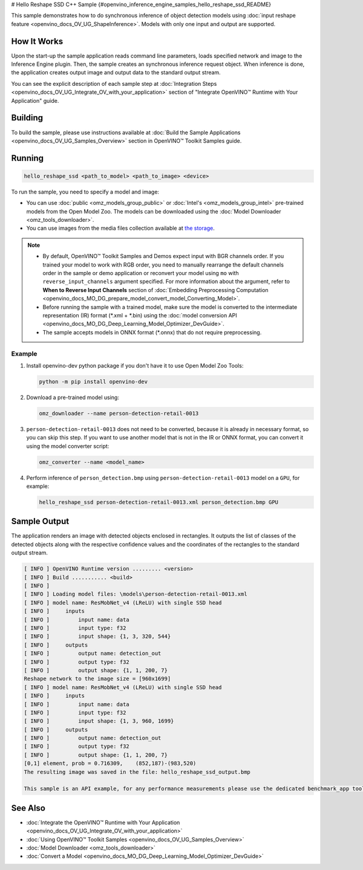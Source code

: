 # Hello Reshape SSD C++ Sample {#openvino_inference_engine_samples_hello_reshape_ssd_README}


.. meta::
   :description: Learn how to do inference of object 
                 detection models using shape inference feature and Synchronous 
                 Inference Request (C++) API.


This sample demonstrates how to do synchronous inference of object detection models using :doc:`input reshape feature <openvino_docs_OV_UG_ShapeInference>`.
Models with only one input and output are supported.

.. tab-set::

   .. tab-item:: Requirements 

      +----------------------------------+---------------------------------------------------------------------------------------------+
      | Options                          | Values                                                                                      |
      +==================================+=============================================================================================+
      | Validated Models                 | :doc:`person-detection-retail-0013 <omz_models_model_person_detection_retail_0013>`         |
      +----------------------------------+---------------------------------------------------------------------------------------------+
      | Model Format                     | OpenVINO™ toolkit Intermediate Representation (\*.xml + \*.bin), ONNX (\*.onnx)             |
      +----------------------------------+---------------------------------------------------------------------------------------------+
      | Supported devices                | :doc:`All <openvino_docs_OV_UG_supported_plugins_Supported_Devices>`                        |
      +----------------------------------+---------------------------------------------------------------------------------------------+
      | Other language realization       | :doc:`Python <openvino_inference_engine_ie_bridges_python_sample_hello_reshape_ssd_README>` |
      +----------------------------------+---------------------------------------------------------------------------------------------+

   .. tab-item:: C++ API 

      The following C++ API is used in the application:

      +----------------------------------+-------------------------------------------------------------+------------------------------------------------+
      | Feature                          | API                                                         | Description                                    |
      +==================================+=============================================================+================================================+
      | Node operations                  | ``ov::Node::get_type_info``,                                | Get a node info                                |
      |                                  | ``ngraph::op::DetectionOutput::get_type_info_static``,      |                                                |
      |                                  | ``ov::Output::get_any_name``,                               |                                                |
      |                                  | ``ov::Output::get_shape``                                   |                                                |
      +----------------------------------+-------------------------------------------------------------+------------------------------------------------+
      | Model Operations                 | ``ov::Model::get_ops``,                                     | Get model nodes, reshape input                 |
      |                                  | ``ov::Model::reshape``                                      |                                                |
      +----------------------------------+-------------------------------------------------------------+------------------------------------------------+
      | Tensor Operations                | ``ov::Tensor::data``                                        | Get a tensor data                              |
      +----------------------------------+-------------------------------------------------------------+------------------------------------------------+
      | Preprocessing                    | ``ov::preprocess::PreProcessSteps::convert_element_type``,  | Model input preprocessing                      |
      |                                  | ``ov::preprocess::PreProcessSteps::convert_layout``         |                                                |
      +----------------------------------+-------------------------------------------------------------+------------------------------------------------+

      Basic OpenVINO™ Runtime API is covered by :doc:`Hello Classification C++ sample <openvino_inference_engine_samples_hello_classification_README>`.

   .. tab-item:: Sample Code

      .. doxygensnippet:: samples/cpp/hello_reshape_ssd/main.cpp 
         :language: cpp


How It Works
############

Upon the start-up the sample application reads command line parameters, loads specified network and image to the Inference
Engine plugin. Then, the sample creates an synchronous inference request object. When inference is done, the application creates output image and output data to the standard output stream.

You can see the explicit description of each sample step at :doc:`Integration Steps <openvino_docs_OV_UG_Integrate_OV_with_your_application>` section of "Integrate OpenVINO™ Runtime with Your Application" guide.

Building
########

To build the sample, please use instructions available at :doc:`Build the Sample Applications <openvino_docs_OV_UG_Samples_Overview>` section in OpenVINO™ Toolkit Samples guide.

Running
#######

.. code-block:: console
   
   hello_reshape_ssd <path_to_model> <path_to_image> <device>

To run the sample, you need to specify a model and image:

- You can use :doc:`public <omz_models_group_public>` or :doc:`Intel's <omz_models_group_intel>` pre-trained models from the Open Model Zoo. The models can be downloaded using the :doc:`Model Downloader <omz_tools_downloader>`.
- You can use images from the media files collection available at `the storage <https://storage.openvinotoolkit.org/data/test_data>`__.

.. note::
  
   - By default, OpenVINO™ Toolkit Samples and Demos expect input with BGR channels order. If you trained your model to work with RGB order, you need to manually rearrange the default channels order in the sample or demo application or reconvert your model using ``mo`` with ``reverse_input_channels`` argument specified. For more information about the argument, refer to **When to Reverse Input Channels** section of :doc:`Embedding Preprocessing Computation <openvino_docs_MO_DG_prepare_model_convert_model_Converting_Model>`.
   - Before running the sample with a trained model, make sure the model is converted to the intermediate representation (IR) format (\*.xml + \*.bin) using the :doc:`model conversion API <openvino_docs_MO_DG_Deep_Learning_Model_Optimizer_DevGuide>`.
   - The sample accepts models in ONNX format (\*.onnx) that do not require preprocessing.

Example
+++++++

1. Install openvino-dev python package if you don't have it to use Open Model Zoo Tools:

   .. code-block:: console
      
      python -m pip install openvino-dev

2. Download a pre-trained model using:

   .. code-block:: console
      
      omz_downloader --name person-detection-retail-0013

3. ``person-detection-retail-0013`` does not need to be converted, because it is already in necessary format, so you can skip this step. If you want to use another model that is not in the IR or ONNX format, you can convert it using the model converter script:

   .. code-block:: console
      
      omz_converter --name <model_name>

4. Perform inference of ``person_detection.bmp`` using ``person-detection-retail-0013`` model on a ``GPU``, for example:
   
   .. code-block:: console
      
      hello_reshape_ssd person-detection-retail-0013.xml person_detection.bmp GPU

Sample Output
#############

The application renders an image with detected objects enclosed in rectangles. It outputs the list of classes of the detected objects along with the respective confidence values and the coordinates of the rectangles to the standard output stream.

.. code-block:: console
   
   [ INFO ] OpenVINO Runtime version ......... <version>
   [ INFO ] Build ........... <build>
   [ INFO ]
   [ INFO ] Loading model files: \models\person-detection-retail-0013.xml
   [ INFO ] model name: ResMobNet_v4 (LReLU) with single SSD head
   [ INFO ]     inputs
   [ INFO ]         input name: data
   [ INFO ]         input type: f32
   [ INFO ]         input shape: {1, 3, 320, 544}
   [ INFO ]     outputs
   [ INFO ]         output name: detection_out
   [ INFO ]         output type: f32
   [ INFO ]         output shape: {1, 1, 200, 7}
   Reshape network to the image size = [960x1699]
   [ INFO ] model name: ResMobNet_v4 (LReLU) with single SSD head
   [ INFO ]     inputs
   [ INFO ]         input name: data
   [ INFO ]         input type: f32
   [ INFO ]         input shape: {1, 3, 960, 1699}
   [ INFO ]     outputs
   [ INFO ]         output name: detection_out
   [ INFO ]         output type: f32
   [ INFO ]         output shape: {1, 1, 200, 7}
   [0,1] element, prob = 0.716309,    (852,187)-(983,520)
   The resulting image was saved in the file: hello_reshape_ssd_output.bmp
   
   This sample is an API example, for any performance measurements please use the dedicated benchmark_app tool

See Also
########

- :doc:`Integrate the OpenVINO™ Runtime with Your Application <openvino_docs_OV_UG_Integrate_OV_with_your_application>`
- :doc:`Using OpenVINO™ Toolkit Samples <openvino_docs_OV_UG_Samples_Overview>`
- :doc:`Model Downloader <omz_tools_downloader>`
- :doc:`Convert a Model <openvino_docs_MO_DG_Deep_Learning_Model_Optimizer_DevGuide>`


